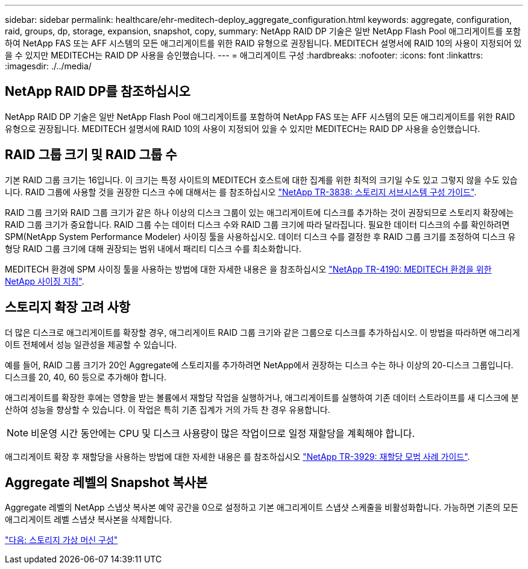 ---
sidebar: sidebar 
permalink: healthcare/ehr-meditech-deploy_aggregate_configuration.html 
keywords: aggregate, configuration, raid, groups, dp, storage, expansion, snapshot, copy, 
summary: NetApp RAID DP 기술은 일반 NetApp Flash Pool 애그리게이트를 포함하여 NetApp FAS 또는 AFF 시스템의 모든 애그리게이트를 위한 RAID 유형으로 권장됩니다. MEDITECH 설명서에 RAID 10의 사용이 지정되어 있을 수 있지만 MEDITECH는 RAID DP 사용을 승인했습니다. 
---
= 애그리게이트 구성
:hardbreaks:
:nofooter: 
:icons: font
:linkattrs: 
:imagesdir: ./../media/




== NetApp RAID DP를 참조하십시오

NetApp RAID DP 기술은 일반 NetApp Flash Pool 애그리게이트를 포함하여 NetApp FAS 또는 AFF 시스템의 모든 애그리게이트를 위한 RAID 유형으로 권장됩니다. MEDITECH 설명서에 RAID 10의 사용이 지정되어 있을 수 있지만 MEDITECH는 RAID DP 사용을 승인했습니다.



== RAID 그룹 크기 및 RAID 그룹 수

기본 RAID 그룹 크기는 16입니다. 이 크기는 특정 사이트의 MEDITECH 호스트에 대한 집계를 위한 최적의 크기일 수도 있고 그렇지 않을 수도 있습니다. RAID 그룹에 사용할 것을 권장한 디스크 수에 대해서는 를 참조하십시오 https://fieldportal.netapp.com/content/190829["NetApp TR-3838: 스토리지 서브시스템 구성 가이드"^].

RAID 그룹 크기와 RAID 그룹 크기가 같은 하나 이상의 디스크 그룹이 있는 애그리게이트에 디스크를 추가하는 것이 권장되므로 스토리지 확장에는 RAID 그룹 크기가 중요합니다. RAID 그룹 수는 데이터 디스크 수와 RAID 그룹 크기에 따라 달라집니다. 필요한 데이터 디스크의 수를 확인하려면 SPM(NetApp System Performance Modeler) 사이징 툴을 사용하십시오. 데이터 디스크 수를 결정한 후 RAID 그룹 크기를 조정하여 디스크 유형당 RAID 그룹 크기에 대해 권장되는 범위 내에서 패리티 디스크 수를 최소화합니다.

MEDITECH 환경에 SPM 사이징 툴을 사용하는 방법에 대한 자세한 내용은 을 참조하십시오 https://fieldportal.netapp.com/content/198446["NetApp TR-4190: MEDITECH 환경을 위한 NetApp 사이징 지침"^].



== 스토리지 확장 고려 사항

더 많은 디스크로 애그리게이트를 확장할 경우, 애그리게이트 RAID 그룹 크기와 같은 그룹으로 디스크를 추가하십시오. 이 방법을 따라하면 애그리게이트 전체에서 성능 일관성을 제공할 수 있습니다.

예를 들어, RAID 그룹 크기가 20인 Aggregate에 스토리지를 추가하려면 NetApp에서 권장하는 디스크 수는 하나 이상의 20-디스크 그룹입니다. 디스크를 20, 40, 60 등으로 추가해야 합니다.

애그리게이트를 확장한 후에는 영향을 받는 볼륨에서 재할당 작업을 실행하거나, 애그리게이트를 실행하여 기존 데이터 스트라이프를 새 디스크에 분산하여 성능을 향상할 수 있습니다. 이 작업은 특히 기존 집계가 거의 가득 찬 경우 유용합니다.


NOTE: 비운영 시간 동안에는 CPU 및 디스크 사용량이 많은 작업이므로 일정 재할당을 계획해야 합니다.

애그리게이트 확장 후 재할당을 사용하는 방법에 대한 자세한 내용은 를 참조하십시오 https://fieldportal.netapp.com/content/192896["NetApp TR-3929: 재할당 모범 사례 가이드"^].



== Aggregate 레벨의 Snapshot 복사본

Aggregate 레벨의 NetApp 스냅샷 복사본 예약 공간을 0으로 설정하고 기본 애그리게이트 스냅샷 스케줄을 비활성화합니다. 가능하면 기존의 모든 애그리게이트 레벨 스냅샷 복사본을 삭제합니다.

link:ehr-meditech-deploy_storage_virtual_machine_configuration.html["다음: 스토리지 가상 머신 구성"]
